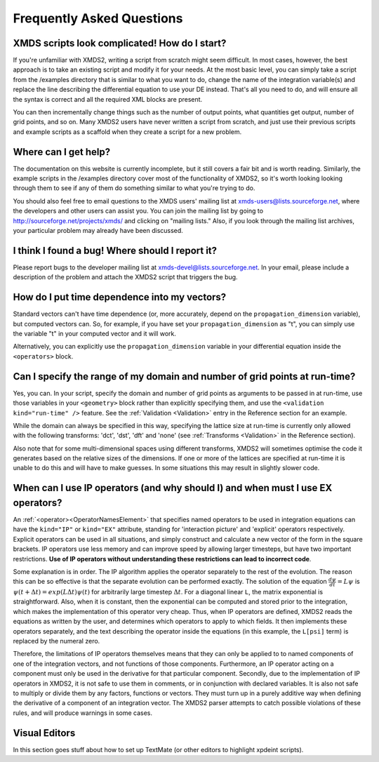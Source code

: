 .. _FAQ:

Frequently Asked Questions
==========================

XMDS scripts look complicated! How do I start?
~~~~~~~~~~~~~~~~~~~~~~~~~~~~~~~~~~~~~~~~~~~~~~

If you're unfamiliar with XMDS2, writing a script from scratch might seem difficult. In most cases, however, the best approach is to take an existing script and modify it for your needs. At the most basic level, you can simply take a script from the /examples directory that is similar to what you want to do, change the name of the integration variable(s) and replace the line describing the differential equation to use your DE instead. That's all you need to do, and will ensure all the syntax is correct and all the required XML blocks are present.

You can then incrementally change things such as the number of output points, what quantities get output, number of grid points, and so on. Many XMDS2 users have never written a script from scratch, and just use their previous scripts and example scripts as a scaffold when they create a script for a new problem.


Where can I get help?
~~~~~~~~~~~~~~~~~~~~~

The documentation on this website is currently incomplete, but it still covers a fair bit and is worth reading. Similarly, the example scripts in the /examples directory cover most of the functionality of XMDS2, so it's worth looking looking through them to see if any of them do something similar to what you're trying to do.

You should also feel free to email questions to the XMDS users' mailing list at xmds-users@lists.sourceforge.net, where the developers and other users can assist you. You can join the mailing list by going to http://sourceforge.net/projects/xmds/ and clicking on "mailing lists." Also, if you look through the mailing list archives, your particular problem may already have been discussed.


I think I found a bug! Where should I report it?
~~~~~~~~~~~~~~~~~~~~~~~~~~~~~~~~~~~~~~~~~~~~~~~~

Please report bugs to the developer mailing list at xmds-devel@lists.sourceforge.net. In your email, please include a description of the problem and attach the XMDS2 script that triggers the bug.


How do I put time dependence into my vectors?
~~~~~~~~~~~~~~~~~~~~~~~~~~~~~~~~~~~~~~~~~~~~~

Standard vectors can't have time dependence (or, more accurately, depend on the ``propagation_dimension`` variable), but computed vectors can. So, for example, if you have set your ``propagation_dimension`` as "t", you can simply use the variable "t" in your computed vector and it will work. 

Alternatively, you can explicitly use the ``propagation_dimension`` variable in your differential equation inside the ``<operators>`` block.  


Can I specify the range of my domain and number of grid points at run-time?
~~~~~~~~~~~~~~~~~~~~~~~~~~~~~~~~~~~~~~~~~~~~~~~~~~~~~~~~~~~~~~~~~~~~~~~~~~~

Yes, you can. In your script, specify the domain and number of grid points as arguments to be passed in at run-time, use those variables in your ``<geometry>`` block rather than explicitly specifying them, and use the ``<validation kind="run-time" />`` feature. See the :ref:`Validation <Validation>` entry in the Reference section for an example.

While the domain can always be specified in this way, specifying the lattice size at run-time is currently only allowed with the following transforms: 'dct', 'dst', 'dft' and 'none' (see :ref:`Transforms <Validation>` in the Reference section).

Also note that for some multi-dimensional spaces using different transforms, XMDS2 will sometimes optimise the code it generates based on the relative sizes of the dimensions. If one or more of the lattices are specified at run-time it is unable to do this and will have to make guesses. In some situations this may result in slightly slower code.


When can I use IP operators (and why should I) and when must I use EX operators?
~~~~~~~~~~~~~~~~~~~~~~~~~~~~~~~~~~~~~~~~~~~~~~~~~~~~~~~~~~~~~~~~~~~~~~~~~~~~~~~~

An :ref:`<operator><OperatorNamesElement>` that specifies named operators to be used in integration equations can have the ``kind="IP"`` or ``kind="EX"`` attribute, standing for 'interaction picture' and 'explicit' operators respectively.  Explicit operators can be used in all situations, and simply construct and calculate a new vector of the form in the square brackets.  IP operators use less memory and can improve speed by allowing larger timesteps, but have two important restrictions.  **Use of IP operators without understanding these restrictions can lead to incorrect code**.  

Some explanation is in order.  The IP algorithm applies the operator separately to the rest of the evolution.  The reason this can be so effective is that the separate evolution can be performed exactly.  The solution of the equation :math:`\frac{d \psi}{dt} = L \psi` is :math:`\psi(t+\Delta t) = exp(L \Delta t) \psi(t)` for arbitrarily large timestep :math:`\Delta t`.  For a diagonal linear ``L``, the matrix exponential is straightforward.  Also, when it is constant, then the exponential can be computed and stored prior to the integration, which makes the implementation of this operator very cheap.  Thus, when IP operators are defined, XMDS2 reads the equations as written by the user, and determines which operators to apply to which fields.  It then implements these operators separately, and the text describing the operator inside the equations (in this example, the ``L[psi]`` term) is replaced by the numeral zero.  

Therefore, the limitations of IP operators themselves means that they can only be applied to to named components of one of the integration vectors, and not functions of those components.  Furthermore, an IP operator acting on a component must only be used in the derivative for that particular component.  Secondly, due to the implementation of IP operators in XMDS2, it is not safe to use them in comments, or in conjunction with declared variables.  It is also not safe to multiply or divide them by any factors, functions or vectors.  They must turn up in a purely additive way when defining the derivative of a component of an integration vector.  The XMDS2 parser attempts to catch possible violations of these rules, and will produce warnings in some cases.


Visual Editors
~~~~~~~~~~~~~~

In this section goes stuff about how to set up TextMate (or other editors to highlight xpdeint scripts).
